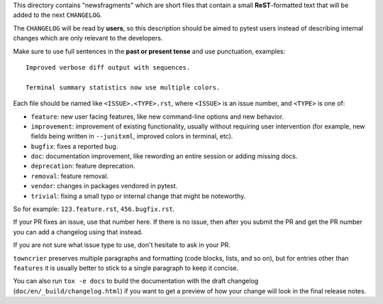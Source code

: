 This directory contains "newsfragments" which are short files that contain a small **ReST**-formatted
text that will be added to the next ``CHANGELOG``.

The ``CHANGELOG`` will be read by **users**, so this description should be aimed to pytest users
instead of describing internal changes which are only relevant to the developers.

Make sure to use full sentences in the **past or present tense** and use punctuation, examples::

    Improved verbose diff output with sequences.

    Terminal summary statistics now use multiple colors.

Each file should be named like ``<ISSUE>.<TYPE>.rst``, where
``<ISSUE>`` is an issue number, and ``<TYPE>`` is one of:

* ``feature``: new user facing features, like new command-line options and new behavior.
* ``improvement``: improvement of existing functionality, usually without requiring user intervention (for example, new fields being written in ``--junitxml``, improved colors in terminal, etc).
* ``bugfix``: fixes a reported bug.
* ``doc``: documentation improvement, like rewording an entire session or adding missing docs.
* ``deprecation``: feature deprecation.
* ``removal``: feature removal.
* ``vendor``: changes in packages vendored in pytest.
* ``trivial``: fixing a small typo or internal change that might be noteworthy.

So for example: ``123.feature.rst``, ``456.bugfix.rst``.

If your PR fixes an issue, use that number here. If there is no issue,
then after you submit the PR and get the PR number you can add a
changelog using that instead.

If you are not sure what issue type to use, don't hesitate to ask in your PR.

``towncrier`` preserves multiple paragraphs and formatting (code blocks, lists, and so on), but for entries
other than ``features`` it is usually better to stick to a single paragraph to keep it concise.

You can also run ``tox -e docs`` to build the documentation
with the draft changelog (``doc/en/_build/changelog.html``) if you want to get a preview of how your change will look in the final release notes.
